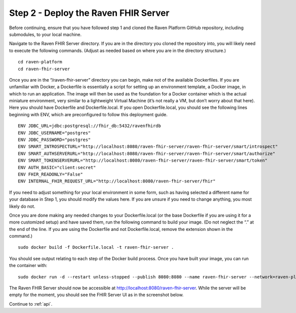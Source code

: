 .. _server:

Step 2 - Deploy the Raven FHIR Server
=====================================

Before continuing, ensure that you have followed step 1 and cloned the
Raven Platform GitHub repository, including submodules, to your local
machine.

Navigate to the Raven FHIR Server directory. If you are in the directory
you cloned the repository into, you will likely need to execute the
following commands. (Adjust as needed based on where you are in the
directory structure.)

::

   cd raven-platform
   cd raven-fhir-server

Once you are in the “/raven-fhir-server” directory you can begin, make
not of the available Dockerfiles. If you are unfamiliar with Docker, a
Dockerfile is essentially a script for setting up an environment
template, a Docker image, in which to run an application. The image will
then be used as the foundation for a Docker container which is the
actual miniature environment, very similar to a lightweight Virtual
Machine (it’s not really a VM, but don’t worry about that here). Here
you should have Dockerfile and Dockerfile.local. If you open
Dockerfile.local, you should see the following lines beginning with ENV,
which are preconfigured to follow this deployment guide.

::

   ENV JDBC_URL=jdbc:postgresql://fhir_db:5432/ravenfhirdb
   ENV JDBC_USERNAME="postgres"      
   ENV JDBC_PASSWORD="postgres"
   ENV SMART_INTROSPECTURL="http://localhost:8080/raven-fhir-server/raven-fhir-server/smart/introspect"
   ENV SMART_AUTHSERVERURL="http://localhost:8080/raven-fhir-server/raven-fhir-server/smart/authorize"
   ENV SMART_TOKENSERVERURL="http://localhost:8080/raven-fhir-server/raven-fhir-server/smart/token"
   ENV AUTH_BASIC="client:secret"
   ENV FHIR_READONLY="False"
   ENV INTERNAL_FHIR_REQUEST_URL="http://localhost:8080/raven-fhir-server/fhir"

If you need to adjust something for your local environment in some form,
such as having selected a different name for your database in Step 1,
you should modify the values here. If you are unsure if you need to
change anything, you most likely do not.

Once you are done making any needed changes to your Dockerfile.local (or
the base Dockerfile if you are using it for a more customized setup) and
have saved them, run the following command to build your image. (Do not
neglect the “.” at the end of the line. If you are using the Dockerfile
and not Dockerfile.local, remove the extension shown in the command.)

::

   sudo docker build -f Dockerfile.local -t raven-fhir-server .

You should see output relating to each step of the Docker build process.
Once you have built your image, you can run the container with:

::

   sudo docker run -d --restart unless-stopped --publish 8080:8080 --name raven-fhir-server --network=raven-platform raven-fhir-server

The Raven FHIR Server should now be accessible at
http://localhost:8080/raven-fhir-server. While the server will be
empty for the moment, you should see the FHIR Server UI as in the
screenshot below.

.. image::
   ../images/Screen_Shot_2020-12-16_at_3.35.01_PM.png
   :alt: Raven Fhir Server UI

Continue to :ref:`api`.
